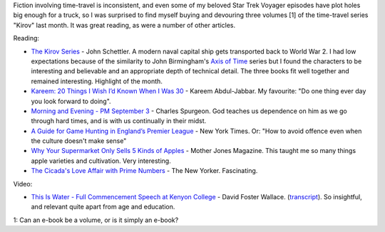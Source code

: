 .. title: Words and Pictures - May
.. slug: words-and-pictures-may
.. date: 2013/06/05 17:38:47
.. tags: Reading
.. link:
.. description:


Fiction involving time-travel is inconsistent, and even some of my beloved Star Trek Voyager episodes have plot holes big enough for a truck, so I was surprised to find myself buying and devouring three volumes [1] of the time-travel series "Kirov" last month. It was great reading, as were a number of other articles.

Reading:

* `The Kirov Series <http://www.writingshop.ws/html/about_kirov.html>`_ - John Schettler. A modern naval capital ship gets transported back to World War 2. I had low expectations because of the similarity to John Birmingham's `Axis of Time <http://en.wikipedia.org/wiki/Axis_of_Time>`_ series but I found the characters to be interesting and believable and an appropriate depth of technical detail. The three books fit well together and remained interesting. Highlight of the month. 
* `Kareem: 20 Things I Wish I’d Known When I Was 30 <http://www.esquire.com/blogs/culture/kareem-things-i-wish-i-knew>`_ - Kareem Abdul-Jabbar. My favourite: "Do one thing ever day you look forward to doing".
* `Morning and Evening - PM September 3 <http://www.heartlight.org/spurgeon/0903-pm.html>`_ - Charles Spurgeon. God teaches us dependence on him as we go through hard times, and is with us continually in their midst.
* `A Guide for Game Hunting in England’s Premier League <http://www.nytimes.com/2013/05/21/sports/soccer/a-guide-to-attending-a-premier-league-game.html?pagewanted=1&_r=0&hpw&pagewanted=all>`_ - New York Times. Or: "How to avoid offence even when the culture doesn't make sense"
* `Why Your Supermarket Only Sells 5 Kinds of Apples <http://www.motherjones.com/environment/2013/04/heritage-apples-john-bunker-maine>`_ - Mother Jones Magazine. This taught me so many things apple varieties and cultivation. Very interesting.
* `The Cicada's Love Affair with Prime Numbers <http://www.newyorker.com/online/blogs/elements/2013/05/why-cicadas-love-prime-numbers.html>`_ - The New Yorker. Fascinating.

Video:

* `This Is Water - Full Commencement Speech at Kenyon College <https://www.youtube.com/watch?v=SFt7EzpsZQo>`_ - David Foster Wallace. (`transcript <http://moreintelligentlife.com/story/david-foster-wallace-in-his-own-words>`_). So insightful, and relevant quite apart from age and education.


1: Can an e-book be a volume, or is it simply an e-book?
